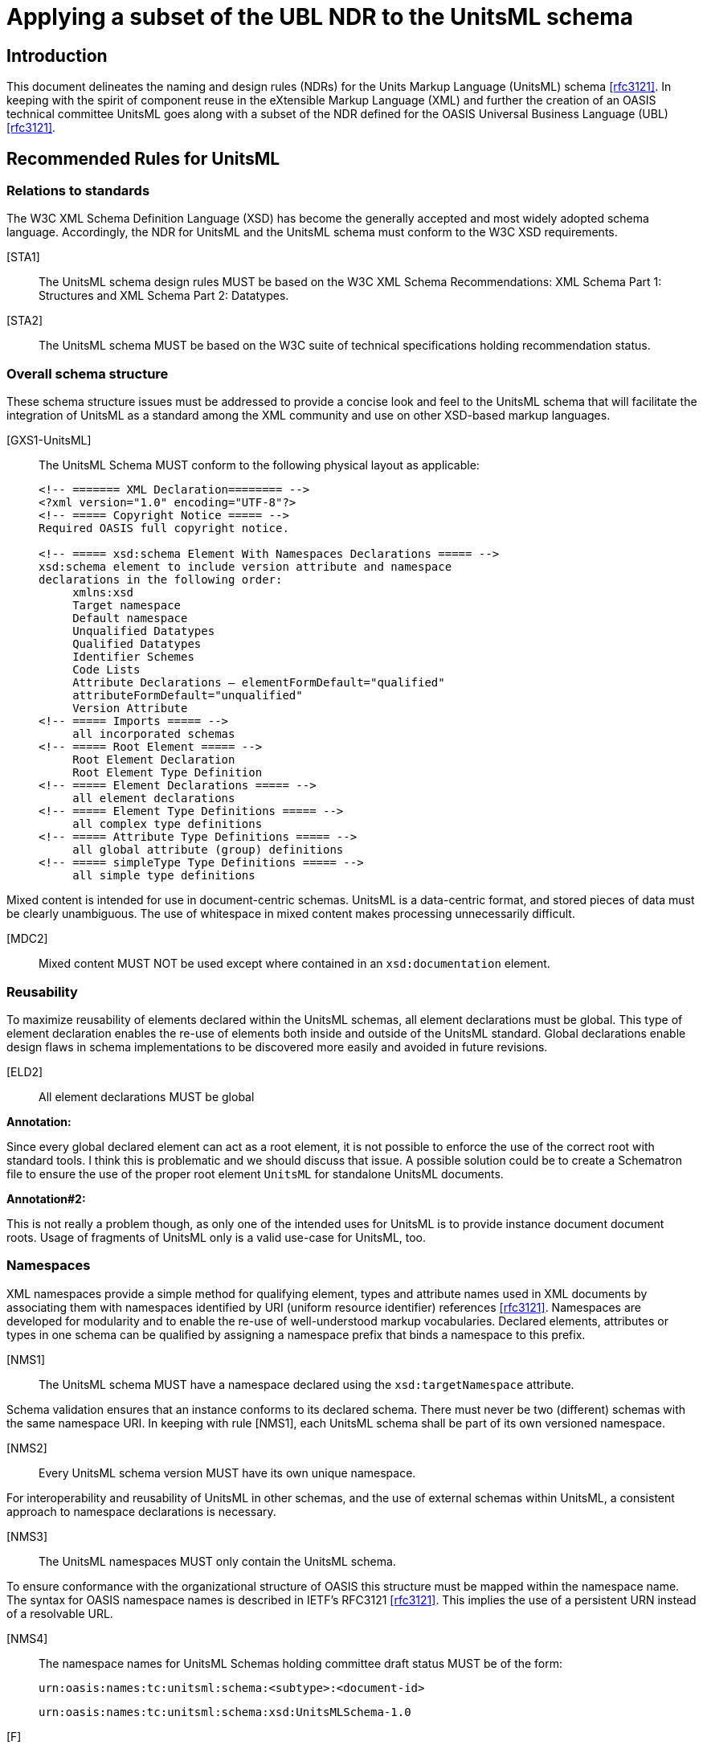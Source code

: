 = Applying a subset of the UBL NDR to the UnitsML schema
:title-main: Applying a subset of the UBL NDR to the UnitsML schema
:fullname: Ronny Jopp
:affiliation: Biochemical Science Division, National Institute of Standards and Technology, Gaithersburg, MD, U.S.A. and Computer Science Department, University of Applied Sciences, Wiesbaden, Germany
:fullname_2: Alexander Roth
:affiliation_2: Biochemical Science Division, National Institute of Standards and Technology, Gaithersburg, MD, U.S.A. and Computer Science Department, University of Applied Sciences, Wiesbaden, Germany
:docfile: NDRs_for_UnitsML.adoc
:mn-document-class: nist
:mn-output-extensions: xml,html,doc,pdf
:local-cache-only:
:data-uri-image:



== Introduction

This document delineates the naming and design rules (NDRs) for the Units Markup
Language (UnitsML) schema <<rfc3121>>. In keeping with the spirit of component reuse in the
eXtensible Markup Language (XML) and further the creation of an OASIS technical
committee UnitsML goes along with a subset of the NDR defined for the OASIS
Universal Business Language (UBL) <<rfc3121>>.


== Recommended Rules for UnitsML

=== Relations to standards

The W3C XML Schema Definition Language (XSD) has become the generally accepted
and most widely adopted schema language. Accordingly, the NDR for UnitsML and the
UnitsML schema must conform to the W3C XSD requirements.

[STA1]:: The UnitsML schema design rules MUST be based on the W3C XML Schema
Recommendations: XML Schema Part 1: Structures and XML Schema Part 2:
Datatypes.

[STA2]:: The UnitsML schema MUST be based on the W3C suite of technical
specifications holding recommendation status.


=== Overall schema structure

These schema structure issues must be addressed to provide a concise look and feel to the
UnitsML schema that will facilitate the integration of UnitsML as a standard among the
XML community and use on other XSD-based markup languages.


[GXS1-UnitsML]:: The UnitsML Schema MUST conform to the following physical
layout as applicable:
+
[source%unnumbered]
----
<!-- ======= XML Declaration======== -->
<?xml version="1.0" encoding="UTF-8"?>
<!-- ===== Copyright Notice ===== -->
Required OASIS full copyright notice.

<!-- ===== xsd:schema Element With Namespaces Declarations ===== -->
xsd:schema element to include version attribute and namespace
declarations in the following order:
     xmlns:xsd
     Target namespace
     Default namespace
     Unqualified Datatypes
     Qualified Datatypes
     Identifier Schemes
     Code Lists
     Attribute Declarations – elementFormDefault="qualified"
     attributeFormDefault="unqualified"
     Version Attribute
<!-- ===== Imports ===== -->
     all incorporated schemas
<!-- ===== Root Element ===== -->
     Root Element Declaration
     Root Element Type Definition
<!-- ===== Element Declarations ===== -->
     all element declarations
<!-- ===== Element Type Definitions ===== -->
     all complex type definitions
<!-- ===== Attribute Type Definitions ===== -->
     all global attribute (group) definitions
<!-- ===== simpleType Type Definitions ===== -->
     all simple type definitions
----


Mixed content is intended for use in document-centric schemas. UnitsML is a data-centric
format, and stored pieces of data must be clearly unambiguous. The use of whitespace
in mixed content makes processing unnecessarily difficult.


[MDC2]:: Mixed content MUST NOT be used except where contained in an `xsd:documentation` element.


=== Reusability

To maximize reusability of elements declared within the UnitsML schemas, all element
declarations must be global. This type of element declaration enables the re-use of
elements both inside and outside of the UnitsML standard. Global declarations enable
design flaws in schema implementations to be discovered more easily and avoided in
future revisions.

[ELD2]:: All element declarations MUST be global


*Annotation:*

Since every global declared element can act as a root element, it is not possible to enforce
the use of the correct root with standard tools. I think this is problematic and we should
discuss that issue. A possible solution could be to create a Schematron file to ensure the
use of the proper root element `UnitsML` for standalone UnitsML documents.

*Annotation#2:*

This is not really a problem though, as only one of the intended uses for UnitsML is to
provide instance document document roots. Usage of fragments of UnitsML only is a
valid use-case for UnitsML, too.


=== Namespaces

XML namespaces provide a simple method for qualifying element, types and attribute
names used in XML documents by associating them with namespaces identified by URI
(uniform resource identifier) references <<rfc3121>>. Namespaces are developed for modularity
and to enable the re-use of well-understood markup vocabularies. Declared elements,
attributes or types in one schema can be qualified by assigning a namespace prefix that
binds a namespace to this prefix.


[NMS1]:: The UnitsML schema MUST have a namespace declared using the
`xsd:targetNamespace` attribute.


Schema validation ensures that an instance conforms to its declared schema. There must never be two (different) schemas with the same namespace URI. In keeping with rule [NMS1], each UnitsML schema shall be part of its own versioned namespace.


[NMS2]:: Every UnitsML schema version MUST have its own unique namespace.


For interoperability and reusability of UnitsML in other schemas, and the use of external
schemas within UnitsML, a consistent approach to namespace declarations is necessary.

[NMS3]:: The UnitsML namespaces MUST only contain the UnitsML schema.

To ensure conformance with the organizational structure of OASIS this structure must be
mapped within the namespace name. The syntax for OASIS namespace names is
described in IETF's RFC3121 <<rfc3121>>. This implies the use of a persistent URN instead of a
resolvable URL.

[NMS4]:: The namespace names for UnitsML Schemas holding committee draft status
MUST be of the form:
+
`urn:oasis:names:tc:unitsml:schema:<subtype>:<document-id>`
+
[%unnumbered]
====
`urn:oasis:names:tc:unitsml:schema:xsd:UnitsMLSchema-1.0`
====

[F]:: The namespace names for UnitsML Schemas holding OASIS Standard status
+
MUST be of the form: +
`urn:oasis:names:specification:unitsml:schema:<subtype>:<document-id>`
+
[%unnumbered]
====
`urn:oasis:names:specification:unitsml:schema:xsd:UnitsMLSchema-1.0`
====

Once a UnitsML namespace name is officially published, it must never be changed to
maintain the persistence inherent with using URNs to define UnitsML namespace names.

[NMS6]:: A published UnitsML namespace MUST never be changed.


If two namespaces are mutually dependent then clearly, importing one will cause the
other to be imported as well. For this reason, circular dependencies must not exist
between external schemas imported into the UnitsML schema. By extension, circular
dependencies must not exist between namespaces. A namespace "`A`" dependent upon
type definitions or element declarations defined in another namespace "`B`" must import
"`B's`" document schema.

[SSM2]:: A schema in a UnitsML namespace that is dependent upon type definitions or
element declarations defined in another namespace MUST only import the document
schema from that namespace.


=== Versioning

Versioning enables tracking of changes in schema files. It provides for better
maintainability as older revisions can be distinguished from the current version.
The versioning is encoded in two different ways – firstly in the namespace name,
secondly in an attribute `version` for the XSD root element `xsd:schema`. Each must
represent the same version of a particular schema. To ensure compatibility and improve
interoperability on the schema level, a versioning concept encoded in the namespace
names is necessary.

[VER1]:: Every UnitsML schema major version committee draft MUST have an RFC
3121 conform document-id of the form: +
`<name>-<major>.0[.<revision>]`
+
[example%unnumbered]
`urn:oasis:names:tc:unitsml:schema:xsd:UnitsMLSchema-1.0.1`


[VER2]:: Every UnitsML schema major version OASIS Standard MUST have an
RFC3121 conform document-id of the form: +
`<name>-<major>.0`
+
[example%unnumbered]
`urn:oasis:names:specification:unitsml:schema:xsd:UnitsMLSchema-1.0`


[VER3]:: Every minor version release of a UnitsML schema draft MUST have an
RFC3121 conform document-id of the form: +
`<name>-<major >.<non-zero>[.<revision>]`
+
[example%unnumbered]
`urn:oasis:names:tc:unitsml:schema:xsd:UnitsMLSchema-1.1.1`


[VER4]:: Every minor version release of a UnitsML schema OASIS Standard MUST
have an RFC 3121 document-id of the form +
`<name>-<major >.<non-zero>`
+
[example%unnumbered]
`urn:oasis:names:specification:unitsml:schema:xsd:UnitsMLSchema-1.1`


Once a schema version is assigned a namespace, that schema version and that namespace
will be associated in perpetuity. Any change to any schema module mandates association
with a new namespace.

[VER5]:: For UnitsML Minor version changes `<name>` MUST not change,

To differentiate the logical progressing of the schema evolution the major and minor
version numbers are positive integer incremented by one for major and minor changes.


[VER6]:: Every UnitsML Schema major version number MUST be a sequentially
assigned, incremental number greater than zero.
+
[example%unnumbered]
Old: `urn:oasis:names:specification:unitsml:schema:xsd:UnitsMLSchema-1.0` +
New: urn:oasis:names:specification:unitsml:schema:xsd:UnitsMLSchema-2.0


[VER7]:: Every UnitsML Schema minor version number MUST be a sequentially
assigned, incremental non-negative integer.
+
[example%unnumbered]
Old: `urn:oasis:names:specification:unitsml:schema:xsd:UnitsMLSchema-1.1` +
New: `urn:oasis:names:specification:unitsml:schema:xsd:UnitsMLSchema-1.2`


=== General Naming Rules

The official language for UnitsML is English. To avoid ambiguities, all official XML
constructs in UnitsML must be in English using American spellings. The OED is the
definitive dictionary of the English language. This multi-volume treatise is also available
on CD ROM and on line (by subscription), as well as in simplified editions such as the
Oxford English Dictionary for Writers and Editors.

[GNR1]:: UnitsML element, attribute, and type names MUST consist of at least one
word that MUST be in the English language, as found in the Oxford English Dictionary
(OED) (Latest Ed.). Where both American and English spellings of the same word are
provided, the American spelling MUST be used.

*Annotation:*

Rule GNR1 was altered with the restriction to the American spelling of the OED as found
in the NDR created by the Department of the Navy (DON NDR Rule GNR1) <<rfc3121>>.


Acronyms and abbreviations affect semantic interoperability and, as such, are to be
avoided to the maximum extent practicable. Since some abbreviations will inevitably be
necessary, UnitsML will maintain a normative list of authorized acronyms and
abbreviations. Appendix A provides the current list of permissible acronyms,
abbreviations, and word truncations. The intent of this restriction is to facilitate the use of
common semantics and to promote greater understanding. Appendix A will be updated to
reflect growing requirements.


[GNR4]:: UnitsML XML element, attribute, and simple and complex type names MUST
NOT use acronyms, abbreviations, or other word truncations, except those in the list of
exceptions published in Appendix A.


The UnitsML standard does not desire a proliferation of acronyms and abbreviations.
Appendix A is an exception list and will be tightly controlled by NIST's UnitsML
working group (OASIS UnitsML TC in the future). Additions will only occur after
careful scrutiny to include assurance that such addition is critically necessary, that
acronyms and abbreviations have not already been declared in another UnitsML
document, and that such an addition will not create semantic ambiguity of any kind.

[GNR5]:: Acronyms and abbreviations MUST only be added to the UnitsML approved
acronym and abbreviation list after careful consideration for maximum understanding
and reuse.


Once an acronym or abbreviation has been approved, it is essential to ensure, for
semantic clarity and interoperability, that only the acronym or abbreviation shall be used.
The use or inclusion of the spelled-out name for the acronym or abbreviation shall not be
allowed.

[GNR6]:: The acronyms and abbreviations listed in Appendix A MUST always be used.

Generally speaking, the names for UnitsML XML constructs must be always singular.
The only exceptions are words whose concept itself is plural.


[GNR7-UnitsML]:: UnitsML XML element and type names MUST be in singular form
unless the concept itself is plural. The sole exceptions to this rules is for the naming of
the "`Conversions`" and "`RootUnits`" elements.
+
[%unnumbered]
====
Allowed - No singular concept available:

[source%unnumbered]
----
<xsd:element name="GoodsQuantity" ...>
----

Not Allowed - Plural:

[source%unnumbered]
----
<xsd:element name="ItemsQuantity" ...>
----
====


[GNR8-UnitsML]:: The UpperCamelCase (UCC) convention MUST be used for naming
elements and complex types.
+
[%unnumbered]
====
Allowed:

[source%unnumbered]
----
<xsd:element name="ElementName" ...>
----

Not Allowed:

[source%unnumbered]
----
<xsd:element name="elementName" ...>
<xsd:element name="Elementname" ...>
----
====


[GNR9-UnitsML]:: The lowerCamelCase (LCC) convention MUST be used for naming
attributes and simple types.
+
[%unnumbered]
====
Allowed:

[source%unnumbered]
----
<xsd:attribute name="attributeName" ...>
----

Not Allowed:

[source%unnumbered]
----
<xsd:element name="AttributeName" ...>
----
====


[GNR10]:: Acronyms and abbreviations at the beginning of an attribute declaration
MUST appear in all lower case. All other acronym and abbreviation usage in an
attribute declaration MUST appear in upper case.
+
[%unnumbered]
====
Allowed:

[source%unnumbered]
----
<xsd:attribute name="siSystem" ...>
<xsd:attribute name="prefixID" ...>
----

Not Allowed:

[source%unnumbered]
----
<xsd:attribute name="SISystem" ...>
----
====


[GNR11]:: Acronyms MUST appear in all upper case for all element declarations and
type definitions.
+
[%unnumbered]
====
Allowed:

[source%unnumbered]
----
<xsd:element name="SISystem" ...>
<xsd:element name="PrefixID" ...>
----

Not Allowed:

[source%unnumbered]
----
<xsd:element name="SiSystem" ...>
<xsd:element name="PrefixId" ...>
----
====


=== Type Naming Rules

As declaration of the name attribute for `xsd:complexType` and `xsd:simpleType`
is not required by the W3C XML Schema standard, but since elements and types are
intended to be reusable, all types must be named. This permits other types to establish
elements that reference such types. The attribute name is not allowed for
`xsd:localComplexType` (local definition of types) therewith this rule implies global
type definitions.


[GTD1]:: All types MUST be named.
+
[%unnumbered]
====
[source%unnumbered]
----
<xsd:complexType name="AccountType">
     <xsd:annotation>
     ... see annotation ...
     </xsd:annotation>
     <xsd:sequence>
     ... see element declaration ...
     </xsd:sequence>
</xsd:complexType>
----
====


The purpose of UnitsML is to develop a schema for creating standardized and consistent
XML documents containing a precise and unambiguous description of units. Permitting
the use of the data type `xsd:anyType` would allow schema constraints to be
circumvented. Not assigning types to attributes is equivalent to using the "`simple urtype`",
i.e. `xsd:anySimpleType`. Thus attributes must have types assigned.

[GTD2-UnitsML]:: The `xsd:anyType` MUST NOT be used. Every attribute has an
assigned type.


=== Element Declarations

[ELD6]:: The code list `xsd:import` element MUST contain the namespace and
schema location attributes.


*Annotation:*

Currently, no code lists are available for import. The rule ELD6 is considered for a future
evolution of the UnitsML standard. Maybe this rule must be rewritten to restrict the use
of `xsd:import` for incorporation of other schemas, such as MathML.


There is no need to declare empty elements.

[ELD7]:: Empty elements MUST not be declared.

The use of the `xsd:any` element permits the use of elements unknown at the time of
schema creation. The usage may circumvent the precise and standardized description of
units with the UnitsML schema and software cannot handle these unforeseen elements.
The sole exception is for the `SymbolType` complex type, whose purpose is to allow usage
of an undetermined, foreign markup language.

[ELD9-UnitsML]:: The `xsd:any` element MUST NOT be used. The single exception to
this rule is within the `SymbolType` complex type which uses `xsd:any` on purpose.


=== Attribute Declaration

To provide XML-aware tools and XML validator with all referenced schemas, the
`xsd:schemaLocation` attribute must contain a resolvable URL.

[ATD6]:: Each `xsd:schemaLocation` attribute declaration MUST contain a
resolvable URL.


In general, the absence of an element in an XML schema does not have any particular
meaning. It may indicate that the information is unknown or not applicable or that the
element may be absent for some other reason. The XML schema specification does,
however, provide a feature - the `nillable` attribute - whereby an element may be
transferred with no content, but still use its attributes and thus carry semantic meaning.
To retain semantic clarity, the nillability feature of XSD will not be used.

[ATD7]:: The `xsd` built in `nillable` attribute MUST NOT be used for any UnitsML
declared element.

`xsd:Attribute` permits the use of attributes unknown at the time of schema creation.
The usage may circumvent the precise and standardized description of units with the
UnitsML schema and software cannot handle these unforeseen attributes.

[ATD8]:: The `xsd:anyAttribute` MUST NOT be used.


=== General Schema Rules

This rule is useful to keep schemas as simple as possible. The unnecessary use of
complex types results in overly complex schemas.

[GXS3]:: Built-in XSD Simple Types SHOULD be used wherever possible.


[GXS4]:: All W3C XML Schema constructs in the UnitsML schema MUST contain the
following namespace declaration on the XSD schema element: +
`xmlns:xsd="http://www.w3.org/2001/XMLSchema"`


Substitution groups allow a global element to replace another global element in an XML
instance document without any further modifications to the schema. Substitution groups
disrupt the harmonization of element names.

[GXS5]:: The `xsd:substitutionGroup` feature MUST NOT be used.


The `xsd:notation` attribute identifies a notation. Notation declarations affect all the
`<notation>` element information items in the `[children]`, if any, plus any included
or imported declarations. Per XML Schema Definition Part 2, "`It is an error for
NOTATION to be used directly in a schema. Only datatypes that are derived from
NOTATION by specifying a value for enumeration can be used in a schema`" <<rfc3121>>. The
UnitsML schema model does not require or support the use of this feature.

[GXS7]:: `xsd:notation` MUST NOT be used.


The "`all`" compositor indicates that the elements declared within it can appear in any
order. Because the UnitsML schema defines a special structure, it is important that
element order be enforced in UnitsML instance documents or documents that incorporate
UnitsML.

[GXS8]:: The `xsd:all` element MUST NOT be used.


The `xsd:include` feature provides a mechanism for bringing in schemas that reside in
the same namespace. To avoid naming collisions with elements, types and attributes
defined and declared in an incorporated schema, and avoid circular references this feature
will not be used.

[GXS10]:: The `xsd:include` feature MUST NOT be used.


== Acknowledgements

In alphabetical order:

* Jens Bakoczy (NIST, BFRL, Gaithersburg, MD, U.S.A.)
* Mark Carlisle (NIST, MEL/SIMA, Gaithersburg, MD, U.S.A.)
* Ismet Celebi (NIST, Physics, Gaithersburg, MD, U.S.A.)
* Mark Crawford (LMI)
* Bob Dragoset (NIST, Physics, Gaithersburg, MD, U.S.A.)
* Simon Frechette (NIST, MEL/SIMA, Gaithersburg, MD, U.S.A.)
* Gary Kramer (NIST, CSTL, Gaithersburg, MD, U.S.A.)
* Peter Linstrom (NIST, CSTL, Gaithersburg, MD, U.S.A.)
* Karen Olsen (NIST, Physics, Gaithersburg, MD, U.S.A.)
* Kent Reed (NIST, BFRL, Gaithersburg, MD, U.S.A.)
* Martin Weber (NIST, P hysics, Gaithersburg, MD, U.S.A)


[bibliography]
== References

[[[nist_unitsml,1]]] NIST UnitsML working group +
http://unitsml.nist.gov

[[[oasis,2]]] OASIS Universal Business Language (UBL) +
http://www.oasis-open.org/committees/tc_home.php?wg_abbrev=ubl

[[[rfc2396,IETF RFC 2396]]] "`Uniform Resource Identifiers (URI): Generic Syntax`", RFC 2396, IETF +
http://www.ietf.org/rfc/rfc2396.txt

[[[rfc3121,IETF RFC 3121]]] "`A URN Namespace for OASIS`", RFC 3121, IETF +
http://www.ietf.org/rfc/rfc3121.txt

[[[ndr_project,5]]] U.S. Department of the Navy NDR Project +
http://xml.coverpages.org/DON-XML-NDR20050127-33942.pdf

[[[w3c_xml,6]]] W3C XML Schema Recommendations: XML Schema Part 1: Structures and XML Schema Part 2: Datatypes +
http://www.w3.org/XML/Schema +
http://www.w3.org/TR/xmlschema-1/ +
http://www.w3.org/TR/xmlschema-2/

